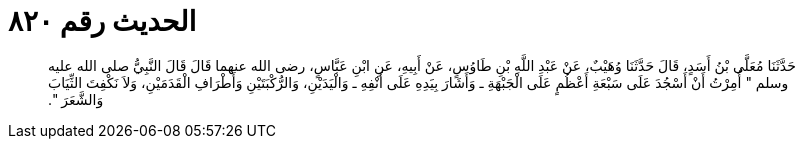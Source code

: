 
= الحديث رقم ٨٢٠

[quote.hadith]
حَدَّثَنَا مُعَلَّى بْنُ أَسَدٍ، قَالَ حَدَّثَنَا وُهَيْبٌ، عَنْ عَبْدِ اللَّهِ بْنِ طَاوُسٍ، عَنْ أَبِيهِ، عَنِ ابْنِ عَبَّاسٍ، رضى الله عنهما قَالَ قَالَ النَّبِيُّ صلى الله عليه وسلم ‏"‏ أُمِرْتُ أَنْ أَسْجُدَ عَلَى سَبْعَةِ أَعْظُمٍ عَلَى الْجَبْهَةِ ـ وَأَشَارَ بِيَدِهِ عَلَى أَنْفِهِ ـ وَالْيَدَيْنِ، وَالرُّكْبَتَيْنِ وَأَطْرَافِ الْقَدَمَيْنِ، وَلاَ نَكْفِتَ الثِّيَابَ وَالشَّعَرَ ‏"‏‏.‏